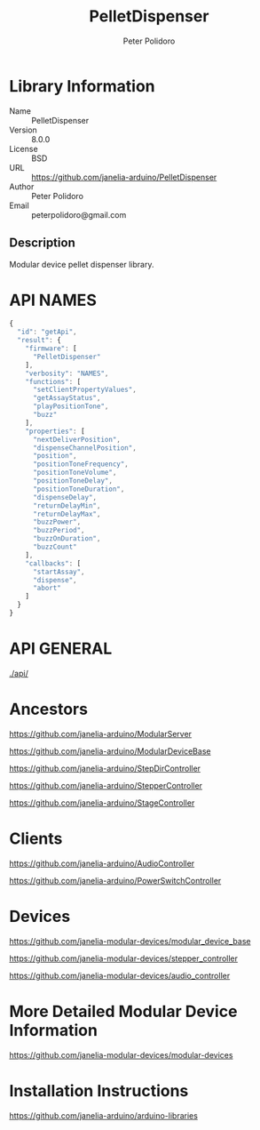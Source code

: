 #+TITLE: PelletDispenser
#+AUTHOR: Peter Polidoro
#+EMAIL: peterpolidoro@gmail.com

* Library Information
  - Name :: PelletDispenser
  - Version :: 8.0.0
  - License :: BSD
  - URL :: https://github.com/janelia-arduino/PelletDispenser
  - Author :: Peter Polidoro
  - Email :: peterpolidoro@gmail.com

** Description

   Modular device pellet dispenser library.

* API NAMES

  #+BEGIN_SRC js
    {
      "id": "getApi",
      "result": {
        "firmware": [
          "PelletDispenser"
        ],
        "verbosity": "NAMES",
        "functions": [
          "setClientPropertyValues",
          "getAssayStatus",
          "playPositionTone",
          "buzz"
        ],
        "properties": [
          "nextDeliverPosition",
          "dispenseChannelPosition",
          "position",
          "positionToneFrequency",
          "positionToneVolume",
          "positionToneDelay",
          "positionToneDuration",
          "dispenseDelay",
          "returnDelayMin",
          "returnDelayMax",
          "buzzPower",
          "buzzPeriod",
          "buzzOnDuration",
          "buzzCount"
        ],
        "callbacks": [
          "startAssay",
          "dispense",
          "abort"
        ]
      }
    }
  #+END_SRC

* API GENERAL

  [[./api/]]

* Ancestors

  [[https://github.com/janelia-arduino/ModularServer]]

  [[https://github.com/janelia-arduino/ModularDeviceBase]]

  [[https://github.com/janelia-arduino/StepDirController]]

  [[https://github.com/janelia-arduino/StepperController]]

  [[https://github.com/janelia-arduino/StageController]]

* Clients

  [[https://github.com/janelia-arduino/AudioController]]

  [[https://github.com/janelia-arduino/PowerSwitchController]]

* Devices

  [[https://github.com/janelia-modular-devices/modular_device_base]]

  [[https://github.com/janelia-modular-devices/stepper_controller]]

  [[https://github.com/janelia-modular-devices/audio_controller]]

* More Detailed Modular Device Information

  [[https://github.com/janelia-modular-devices/modular-devices]]

* Installation Instructions

  [[https://github.com/janelia-arduino/arduino-libraries]]
